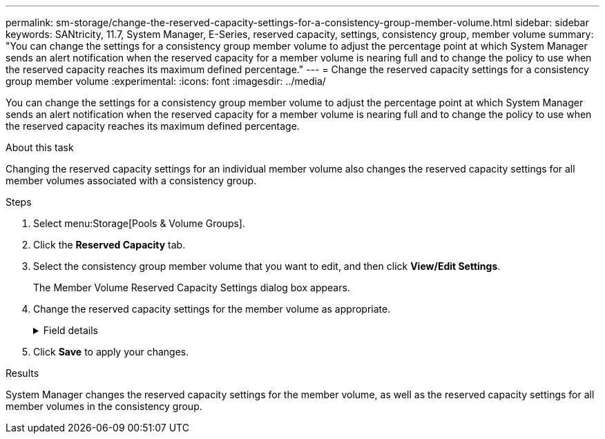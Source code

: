 ---
permalink: sm-storage/change-the-reserved-capacity-settings-for-a-consistency-group-member-volume.html
sidebar: sidebar
keywords: SANtricity, 11.7, System Manager, E-Series, reserved capacity, settings, consistency group, member volume
summary: "You can change the settings for a consistency group member volume to adjust the percentage point at which System Manager sends an alert notification when the reserved capacity for a member volume is nearing full and to change the policy to use when the reserved capacity reaches its maximum defined percentage."
---
= Change the reserved capacity settings for a consistency group member volume
:experimental:
:icons: font
:imagesdir: ../media/

[.lead]
You can change the settings for a consistency group member volume to adjust the percentage point at which System Manager sends an alert notification when the reserved capacity for a member volume is nearing full and to change the policy to use when the reserved capacity reaches its maximum defined percentage.

.About this task

Changing the reserved capacity settings for an individual member volume also changes the reserved capacity settings for all member volumes associated with a consistency group.

.Steps

. Select menu:Storage[Pools & Volume Groups].
. Click the *Reserved Capacity* tab.
. Select the consistency group member volume that you want to edit, and then click *View/Edit Settings*.
+
The Member Volume Reserved Capacity Settings dialog box appears.

. Change the reserved capacity settings for the member volume as appropriate.
+
.Field details
[%collapsible]
====

[cols="25h,~",options="header"]
|===
| Setting| Description
a|
Alert me when...
a|
Use the spinner box to adjust the percentage point at which System Manager sends an alert notification when the reserved capacity for a member volume is nearing full.

When the reserved capacity for the member volume exceeds the specified threshold, System Manager sends an alert, allowing you time to increase reserved capacity or to delete unnecessary objects.


NOTE: Changing the Alert setting for one member volume will change it for _all_ member volumes that belong to the same consistency group.

a|
Policy for full reserved capacity
a|
You can choose one of the following policies:

** *Purge oldest snapshot image* -- System Manager automatically purges the oldest snapshot image in the consistency group, which releases the member's reserved capacity for reuse within the group.
** *Reject writes to base volume* -- When the reserved capacity reaches its maximum defined percentage, System Manager rejects any I/O write request to the base volume that triggered the reserved capacity access.
|===
====

. Click *Save* to apply your changes.

.Results

System Manager changes the reserved capacity settings for the member volume, as well as the reserved capacity settings for all member volumes in the consistency group.
